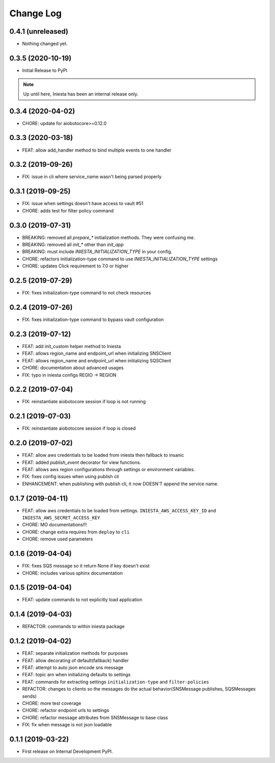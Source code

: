 .. :changelog:

Change Log
===========

0.4.1 (unreleased)
------------------

- Nothing changed yet.


0.3.5 (2020-10-19)
------------------

- Initial Release to PyPI


.. note::

    Up until here, Iniesta has been an internal release only.


0.3.4 (2020-04-02)
------------------

- CHORE: update for aiobotocore>=0.12.0


0.3.3 (2020-03-18)
------------------

- FEAT: allow add_handler method to bind multiple events to one handler


0.3.2 (2019-09-26)
------------------

- FIX: issue in cli where service_name wasn't being parsed properly


0.3.1 (2019-09-25)
------------------

- FIX: issue when settings doesn't have access to vault #51
- CHORE: adds test for filter policy command


0.3.0 (2019-07-31)
------------------

- BREAKING: removed all `prepare_*` initialization methods. They were confusing me.
- BREAKING: removed all `init_*` other than `init_app`
- BREAKING: must include `INIESTA_INITIALIZATION_TYPE` in your config.
- CHORE: refactors initialization-type command to use `INIESTA_INITIALIZATION_TYPE` settings
- CHORE: updates Click requirement to 7.0 or higher

0.2.5 (2019-07-29)
------------------

- FIX: fixes initialization-type command to not check resources


0.2.4 (2019-07-26)
------------------

- FIX: fixes initialization-type command to bypass vault configuration


0.2.3 (2019-07-12)
------------------

- FEAT: add init_custom helper method to Iniesta
- FEAT: allows region_name and endpoint_url when initializing SNSClient
- FEAT: allows region_name and endpoint_url when initializing SQSClient
- CHORE: documentation about advanced usages
- FIX: typo in iniesta configs REGIO -> REGION


0.2.2 (2019-07-04)
------------------

- FIX: reinstantiate aiobotocore session if loop is not running


0.2.1 (2019-07-03)
------------------

- FIX: reinstantiate aiobotocore session if loop is closed


0.2.0 (2019-07-02)
------------------

- FEAT: allow aws credentials to be loaded from iniesta then fallback to insanic
- FEAT: added `publish_event` decorator for view functions.
- FEAT: allows aws region configurations through settings or environment variables.
- FIX: fixes config issues when using publish cli
- ENHANCEMENT: when publishing with publish cli, it now DOESN'T append the service name.


0.1.7 (2019-04-11)
------------------

- FEAT: allow aws credentials to be loaded from settings. ``INIESTA_AWS_ACCESS_KEY_ID`` and ``INIESTA_AWS_SECRET_ACCESS_KEY``
- CHORE: MO documentations!!!
- CHORE: change extra requires from ``deploy`` to ``cli``
- CHORE: remove used parameters


0.1.6 (2019-04-04)
------------------

- FIX: fixes SQS message so it return None if key doesn't exist
- CHORE: includes various sphinx documentation


0.1.5 (2019-04-04)
------------------

- FEAT: update commands to not explicitly load application


0.1.4 (2019-04-03)
------------------

- REFACTOR: commands to within iniesta package


0.1.2 (2019-04-02)
------------------

- FEAT: separate initialization methods for purposes
- FEAT: allow decorating of default(fallback) handler
- FEAT: attempt to auto json encode sns message
- FEAT: topic arn when initializing defaults to settings
- FEAT: commands for extracting settings ``initialization-type`` and ``filter-policies``
- REFACTOR: changes to clients so the messages do the actual behavior(SNSMessage publishes, SQSMessages sends)
- CHORE: more test coverage
- CHORE: refactor endpoint urls to settings
- CHORE: refactor message attributes from SNSMessage to base class
- FIX: fix when message is not json loadable


0.1.1 (2019-03-22)
------------------

- First release on Internal Development PyPI.
